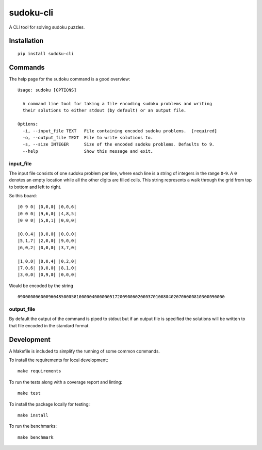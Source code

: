 ==========
sudoku-cli
==========

A CLI tool for solving sudoku puzzles.

Installation
============

::

  pip install sudoku-cli

Commands
========

The help page for the ``sudoku`` command is a good overview:

::

  Usage: sudoku [OPTIONS]

    A command line tool for taking a file encoding sudoku problems and writing
    their solutions to either stdout (by default) or an output file.

  Options:
    -i, --input_file TEXT   File containing encoded sudoku problems.  [required]
    -o, --output_file TEXT  File to write solutions to.
    -s, --size INTEGER      Size of the encoded sudoku problems. Defaults to 9.
    --help                  Show this message and exit.


input_file
----------

The input file consists of one sudoku problem per line, where each line is a 
string of integers in the range ``0``-``9``. A ``0`` denotes an empty location 
while all the other digits are filled cells. This string represents a walk 
through the grid from top to bottom and left to right.

So this board:

::

  |0 9 0| |0,0,0| |0,0,6|
  |0 0 0| |9,6,0| |4,8,5|
  |0 0 0| |5,8,1| |0,0,0|

  |0,0,4| |0,0,0| |0,0,0|
  |5,1,7| |2,0,0| |9,0,0|
  |6,0,2| |0,0,0| |3,7,0|
  
  |1,0,0| |8,0,4| |0,2,0|
  |7,0,6| |0,0,0| |8,1,0|
  |3,0,0| |0,9,0| |0,0,0|

Would be encoded by the string

::

  090000006000960485000581000004000000517200900602000370100804020706000810300090000

output_file
-----------

By default the output of the command is piped to stdout but if an output file 
is specified the solutions will be written to that file encoded in the 
standard format.

Development
===========

A Makefile is included to simplify the running of some common commands. 

To install the requirements for local development:

::

  make requirements

To run the tests along with a coverage report and linting:

::

  make test

To install the package locally for testing:

::

  make install

To run the benchmarks:

::

  make benchmark